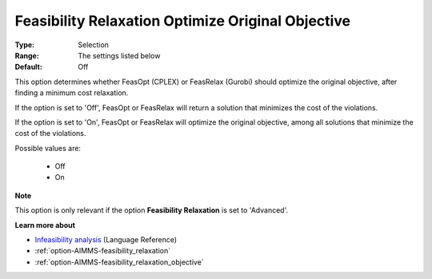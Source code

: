 

.. _option-AIMMS-feasibility_relaxation_optimize_original_objective:


Feasibility Relaxation Optimize Original Objective
==================================================



:Type:	Selection	
:Range:	The settings listed below	
:Default:	Off	



This option determines whether FeasOpt (CPLEX) or FeasRelax (Gurobi) should optimize the original objective, after finding a minimum cost relaxation. 



If the option is set to 'Off', FeasOpt or FeasRelax will return a solution that minimizes the cost of the violations. 

If the option is set to 'On', FeasOpt or FeasRelax will optimize the original objective, among all solutions that minimize the cost of the violations. 



Possible values are:



    *	Off
    *	On




**Note** 


This option is only relevant if the option **Feasibility Relaxation**  is set to 'Advanced'. 





**Learn more about** 

*	`Infeasibility analysis <https://documentation.aimms.com/language-reference/optimization-modeling-components/solving-mathematical-programs/infeasibility-analysis.html>`_ (Language Reference)
*	:ref:`option-AIMMS-feasibility_relaxation`  
*	:ref:`option-AIMMS-feasibility_relaxation_objective`  



